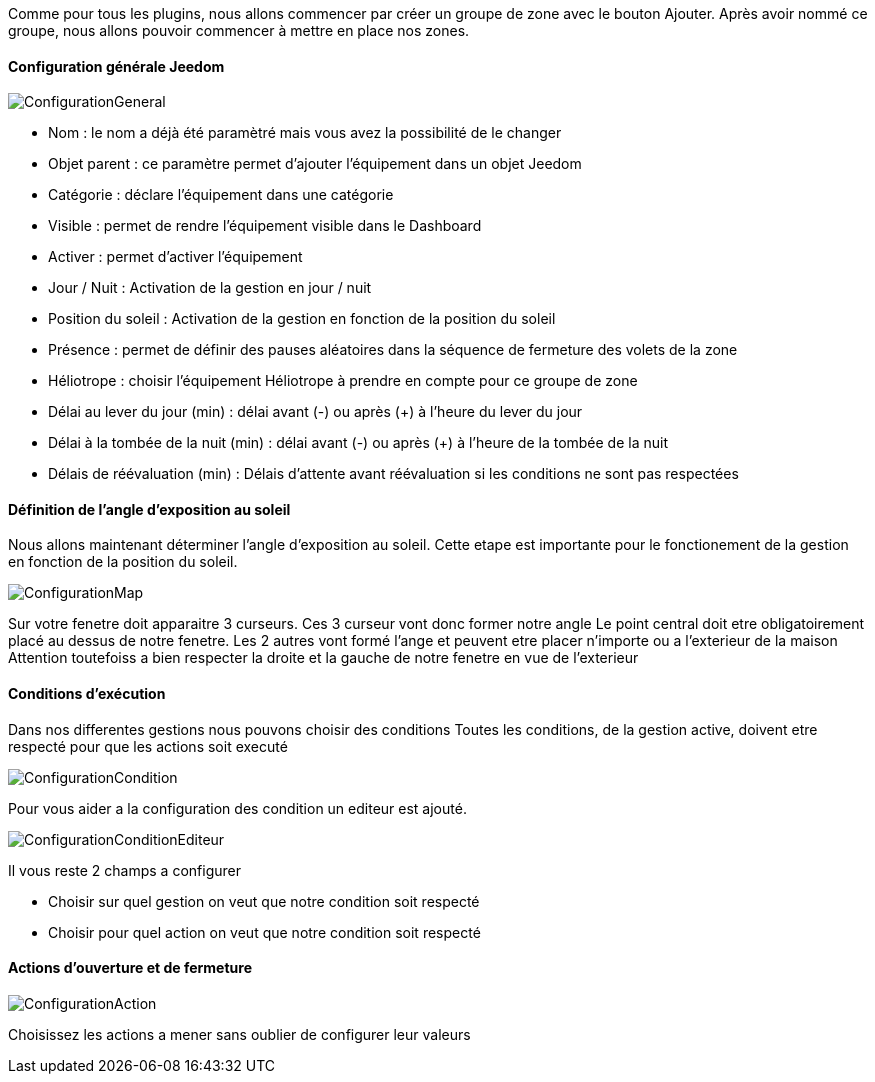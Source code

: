 Comme pour tous les plugins, nous allons commencer par créer un groupe de zone avec le bouton Ajouter.
Après avoir nommé ce groupe, nous allons pouvoir commencer à mettre en place nos zones.

==== Configuration générale Jeedom

image::../images/ConfigurationGeneral.jpg[]
* Nom : le nom a déjà été paramètré mais vous avez la possibilité de le changer
* Objet parent : ce paramètre permet d'ajouter l'équipement dans un objet Jeedom
* Catégorie : déclare l'équipement dans une catégorie
* Visible : permet de rendre l'équipement visible dans le Dashboard
* Activer : permet d'activer l'équipement
* Jour / Nuit : Activation de la gestion en jour / nuit
* Position du soleil : Activation de la gestion en fonction de la position du soleil
* Présence : permet de définir des pauses aléatoires dans la séquence de fermeture des volets de la zone
* Héliotrope : choisir l'équipement Héliotrope à prendre en compte pour ce groupe de zone
* Délai au lever du jour (min) : délai avant (-) ou après (+) à l'heure du lever du jour
* Délai à la tombée de la nuit (min) : délai avant (-) ou après (+) à l'heure de la tombée de la nuit
* Délais de réévaluation (min) : Délais d'attente avant réévaluation si les conditions ne sont pas respectées

==== Définition de l'angle d'exposition au soleil 
Nous allons maintenant déterminer l'angle d'exposition au soleil.
Cette etape est importante pour le fonctionement de la gestion en fonction de la position du soleil.

image::../images/ConfigurationMap.jpg[]
Sur votre fenetre doit apparaitre 3 curseurs.
Ces 3 curseur vont donc former notre angle
Le point central doit etre obligatoirement placé au dessus de notre fenetre.
Les 2 autres vont formé l'ange et peuvent etre placer n'importe ou a l'exterieur de la maison 
Attention toutefoiss a bien respecter la droite et la gauche de notre fenetre en vue de l'exterieur

==== Conditions d'exécution
Dans nos differentes gestions nous pouvons choisir des conditions
Toutes les conditions, de la gestion active, doivent etre respecté pour que les actions soit executé

image::../images/ConfigurationCondition.jpg[]
Pour vous aider a la configuration des condition un editeur est ajouté.

image::../images/ConfigurationConditionEditeur.jpg[]

Il vous reste 2 champs a configurer

* Choisir sur quel gestion on veut que notre condition soit respecté
* Choisir pour quel action on veut que notre condition soit respecté

==== Actions d'ouverture et de fermeture

image::../images/ConfigurationAction.jpg[]
Choisissez les actions a mener sans oublier de configurer leur valeurs
